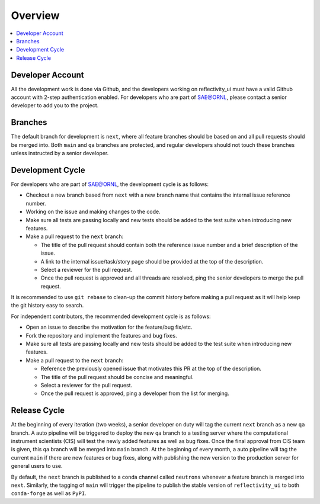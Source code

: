 ========
Overview
========

.. contents::
    :local:


Developer Account
-----------------

All the development work is done via Github, and the developers working on reflectivity_ui must have a valid Github account with 2-step authentication enabled.
For developers who are part of SAE@ORNL, please contact a senior developer to add you to the project.


Branches
--------

The default branch for development is ``next``, where all feature branches should be based on and all pull requests should be merged into.
Both ``main`` and ``qa`` branches are protected, and regular developers should not touch these branches unless instructed by a senior developer.


Development Cycle
-----------------

For developers who are part of SAE@ORNL, the development cycle is as follows:

* Checkout a new branch based from ``next`` with a new branch name that contains the internal issue reference number.
* Working on the issue and making changes to the code.
* Make sure all tests are passing locally and new tests should be added to the test suite when introducing new features.
* Make a pull request to the ``next`` branch:

  * The title of the pull request should contain both the reference issue number and a brief description of the issue.
  * A link to the internal issue/task/story page should be provided at the top of the description.
  * Select a reviewer for the pull request.
  * Once the pull request is approved and all threads are resolved, ping the senior developers to merge the pull request.


It is recommended to use ``git rebase`` to clean-up the commit history before making a pull request as it will help keep the git history easy to search.


For independent contributors, the recommended development cycle is as follows:

* Open an issue to describe the motivation for the feature/bug fix/etc.
* Fork the repository and implement the features and bug fixes.
* Make sure all tests are passing locally and new tests should be added to the test suite when introducing new features.
* Make a pull request to the ``next`` branch:

  * Reference the previously opened issue that motivates this PR at the top of the description.
  * The title of the pull request should be concise and meaningful.
  * Select a reviewer for the pull request.
  * Once the pull request is approved, ping a developer from the list for merging.


Release Cycle
-------------


At the beginning of every iteration (two weeks), a senior developer on duty will tag the current ``next`` branch as a new ``qa`` branch.
A auto pipeline will be triggered to deploy the new ``qa`` branch to a testing server where the computational instrument scientists (CIS) will test the newly added features as well as bug fixes.
Once the final approval from CIS team is given, this ``qa`` branch will be merged into ``main`` branch.
At the beginning of every month, a auto pipeline will tag the current ``main`` if there are new features or bug fixes, along with publishing the new version to the production server for general users to use.

By default, the ``next`` branch is published to a conda channel called ``neutrons`` whenever a feature branch is merged into ``next``.
Similarly, the tagging of ``main`` will trigger the pipeline to publish the stable version of ``reflectivity_ui`` to both ``conda-forge`` as well as ``PyPI``.
